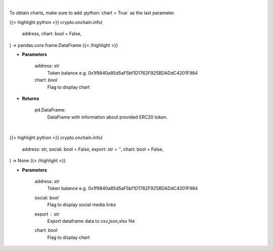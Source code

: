 .. role:: python(code)
    :language: python
    :class: highlight

|

To obtain charts, make sure to add :python:`chart = True` as the last parameter.

.. raw:: html

    <h3>
    > Getting data
    </h3>

{{< highlight python >}}
crypto.onchain.info(
    address, chart: bool = False,
) -> pandas.core.frame.DataFrame
{{< /highlight >}}

.. raw:: html

    <p>
    Get info about ERC20 token. [Source: Ethplorer]
    </p>

* **Parameters**

    address: *str*
        Token balance e.g. 0x1f9840a85d5aF5bf1D1762F925BDADdC4201F984
    chart: *bool*
       Flag to display chart


* **Returns**

    pd.DataFrame:
        DataFrame with information about provided ERC20 token.

|

.. raw:: html

    <h3>
    > Getting charts
    </h3>

{{< highlight python >}}
crypto.onchain.info(
    address: str,
    social: bool = False,
    export: str = '',
    chart: bool = False,
) -> None
{{< /highlight >}}

.. raw:: html

    <p>
    Display info about ERC20 token. [Source: Ethplorer]
    </p>

* **Parameters**

    address: *str*
        Token balance e.g. 0x1f9840a85d5aF5bf1D1762F925BDADdC4201F984
    social: *bool*
        Flag to display social media links
    export : *str*
        Export dataframe data to csv,json,xlsx file
    chart: *bool*
       Flag to display chart

